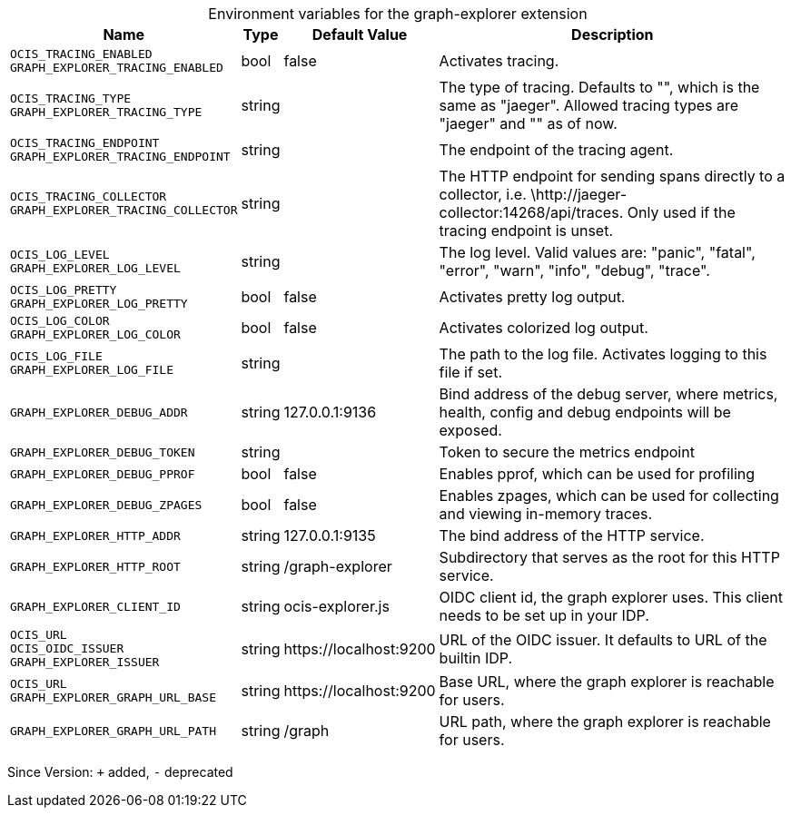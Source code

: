[caption=]
.Environment variables for the graph-explorer extension
[width="100%",cols="~,~,~,~",options="header"]
|===
| Name
| Type
| Default Value
| Description

|`OCIS_TRACING_ENABLED` +
`GRAPH_EXPLORER_TRACING_ENABLED`
| bool
a| [subs=-attributes]
pass:[false]
a| [subs=-attributes]
pass:[Activates tracing.]

|`OCIS_TRACING_TYPE` +
`GRAPH_EXPLORER_TRACING_TYPE`
| string
a| [subs=-attributes]
pass:[]
a| [subs=-attributes]
pass:[The type of tracing. Defaults to "", which is the same as "jaeger". Allowed tracing types are "jaeger" and "" as of now.]

|`OCIS_TRACING_ENDPOINT` +
`GRAPH_EXPLORER_TRACING_ENDPOINT`
| string
a| [subs=-attributes]
pass:[]
a| [subs=-attributes]
pass:[The endpoint of the tracing agent.]

|`OCIS_TRACING_COLLECTOR` +
`GRAPH_EXPLORER_TRACING_COLLECTOR`
| string
a| [subs=-attributes]
pass:[]
a| [subs=-attributes]
pass:[The HTTP endpoint for sending spans directly to a collector, i.e. \http://jaeger-collector:14268/api/traces. Only used if the tracing endpoint is unset.]

|`OCIS_LOG_LEVEL` +
`GRAPH_EXPLORER_LOG_LEVEL`
| string
a| [subs=-attributes]
pass:[]
a| [subs=-attributes]
pass:[The log level. Valid values are: "panic", "fatal", "error", "warn", "info", "debug", "trace".]

|`OCIS_LOG_PRETTY` +
`GRAPH_EXPLORER_LOG_PRETTY`
| bool
a| [subs=-attributes]
pass:[false]
a| [subs=-attributes]
pass:[Activates pretty log output.]

|`OCIS_LOG_COLOR` +
`GRAPH_EXPLORER_LOG_COLOR`
| bool
a| [subs=-attributes]
pass:[false]
a| [subs=-attributes]
pass:[Activates colorized log output.]

|`OCIS_LOG_FILE` +
`GRAPH_EXPLORER_LOG_FILE`
| string
a| [subs=-attributes]
pass:[]
a| [subs=-attributes]
pass:[The path to the log file. Activates logging to this file if set.]

|`GRAPH_EXPLORER_DEBUG_ADDR`
| string
a| [subs=-attributes]
pass:[127.0.0.1:9136]
a| [subs=-attributes]
pass:[Bind address of the debug server, where metrics, health, config and debug endpoints will be exposed.]

|`GRAPH_EXPLORER_DEBUG_TOKEN`
| string
a| [subs=-attributes]
pass:[]
a| [subs=-attributes]
pass:[Token to secure the metrics endpoint]

|`GRAPH_EXPLORER_DEBUG_PPROF`
| bool
a| [subs=-attributes]
pass:[false]
a| [subs=-attributes]
pass:[Enables pprof, which can be used for profiling]

|`GRAPH_EXPLORER_DEBUG_ZPAGES`
| bool
a| [subs=-attributes]
pass:[false]
a| [subs=-attributes]
pass:[Enables zpages, which can be used for collecting and viewing in-memory traces.]

|`GRAPH_EXPLORER_HTTP_ADDR`
| string
a| [subs=-attributes]
pass:[127.0.0.1:9135]
a| [subs=-attributes]
pass:[The bind address of the HTTP service.]

|`GRAPH_EXPLORER_HTTP_ROOT`
| string
a| [subs=-attributes]
pass:[/graph-explorer]
a| [subs=-attributes]
pass:[Subdirectory that serves as the root for this HTTP service.]

|`GRAPH_EXPLORER_CLIENT_ID`
| string
a| [subs=-attributes]
pass:[ocis-explorer.js]
a| [subs=-attributes]
pass:[OIDC client id, the graph explorer uses. This client needs to be set up in your IDP.]

|`OCIS_URL` +
`OCIS_OIDC_ISSUER` +
`GRAPH_EXPLORER_ISSUER`
| string
a| [subs=-attributes]
pass:[https://localhost:9200]
a| [subs=-attributes]
pass:[URL of the OIDC issuer. It defaults to URL of the builtin IDP.]

|`OCIS_URL` +
`GRAPH_EXPLORER_GRAPH_URL_BASE`
| string
a| [subs=-attributes]
pass:[https://localhost:9200]
a| [subs=-attributes]
pass:[Base URL, where the graph explorer is reachable for users.]

|`GRAPH_EXPLORER_GRAPH_URL_PATH`
| string
a| [subs=-attributes]
pass:[/graph]
a| [subs=-attributes]
pass:[URL path, where the graph explorer is reachable for users.]
|===

Since Version: `+` added, `-` deprecated
